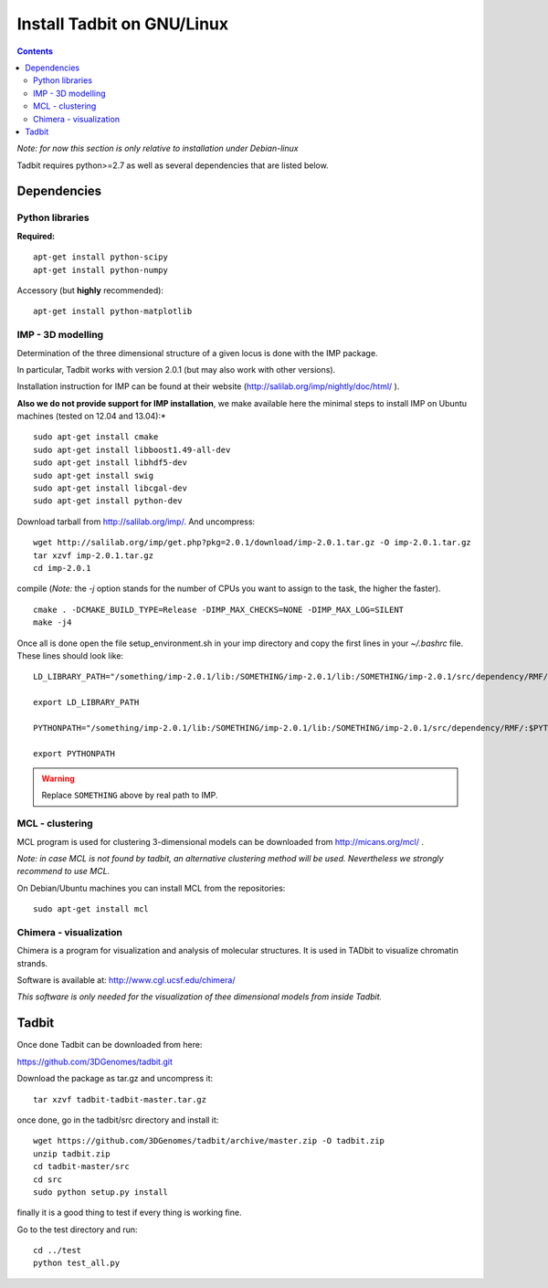 Install Tadbit on GNU/Linux
***************************

.. contents::

*Note: for now this section is only relative to installation under Debian-linux*


Tadbit requires python>=2.7 as well as several dependencies that are listed below.

Dependencies
============

Python libraries
----------------

**Required:**
::

  apt-get install python-scipy
  apt-get install python-numpy

Accessory (but **highly** recommended):

::

  apt-get install python-matplotlib

IMP - 3D modelling
------------------

Determination of the three dimensional structure of a given locus is done with the IMP package.

In particular, Tadbit works with version 2.0.1 (but may also work with other versions).

Installation instruction for IMP can be found at their website (http://salilab.org/imp/nightly/doc/html/ ). 

**Also we do not provide support for IMP installation**, we make available here the minimal steps to install IMP on Ubuntu machines (tested on 12.04 and 13.04):*

::

    sudo apt-get install cmake
    sudo apt-get install libboost1.49-all-dev
    sudo apt-get install libhdf5-dev
    sudo apt-get install swig
    sudo apt-get install libcgal-dev
    sudo apt-get install python-dev


Download tarball from http://salilab.org/imp/. And uncompress:


::

   wget http://salilab.org/imp/get.php?pkg=2.0.1/download/imp-2.0.1.tar.gz -O imp-2.0.1.tar.gz
   tar xzvf imp-2.0.1.tar.gz
   cd imp-2.0.1

compile (*Note:* the `-j` option stands for the number of CPUs you want to assign to the task, the higher the faster).

::

   cmake . -DCMAKE_BUILD_TYPE=Release -DIMP_MAX_CHECKS=NONE -DIMP_MAX_LOG=SILENT
   make -j4 

Once all is done open the file setup_environment.sh in your imp directory and copy the first lines in your `~/.bashrc` file. These lines should look like:

::

  LD_LIBRARY_PATH="/something/imp-2.0.1/lib:/SOMETHING/imp-2.0.1/lib:/SOMETHING/imp-2.0.1/src/dependency/RMF/:$LD_LIBRARY_PATH"

  export LD_LIBRARY_PATH

  PYTHONPATH="/something/imp-2.0.1/lib:/SOMETHING/imp-2.0.1/lib:/SOMETHING/imp-2.0.1/src/dependency/RMF/:$PYTHONPATH"

  export PYTHONPATH

.. warning::

  Replace ``SOMETHING`` above by real path to IMP.


MCL - clustering
----------------

MCL program is used for clustering 3-dimensional models can be downloaded from http://micans.org/mcl/ .

*Note: in case MCL is not found by tadbit, an alternative clustering method will be used. Nevertheless we strongly recommend to use MCL.*

On Debian/Ubuntu machines you can install MCL from the repositories:

::

  sudo apt-get install mcl


Chimera - visualization
-----------------------

Chimera is a program for visualization and analysis of molecular structures. It is used in TADbit to visualize chromatin strands.

Software is available at: http://www.cgl.ucsf.edu/chimera/

*This software is only needed for the visualization of thee dimensional models from inside Tadbit.*


Tadbit
======

Once done Tadbit can be downloaded from here:

https://github.com/3DGenomes/tadbit.git

Download the package as tar.gz and uncompress it:

::

  tar xzvf tadbit-tadbit-master.tar.gz

once done, go in the tadbit/src directory and install it:

::

  wget https://github.com/3DGenomes/tadbit/archive/master.zip -O tadbit.zip
  unzip tadbit.zip
  cd tadbit-master/src
  cd src
  sudo python setup.py install


finally it is a good thing to test if every thing is working fine.

Go to the test directory and run:

::

  cd ../test
  python test_all.py

